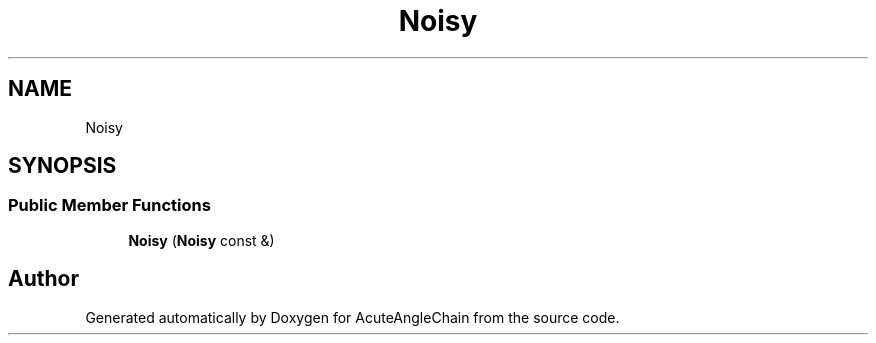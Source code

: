 .TH "Noisy" 3 "Sun Jun 3 2018" "AcuteAngleChain" \" -*- nroff -*-
.ad l
.nh
.SH NAME
Noisy
.SH SYNOPSIS
.br
.PP
.SS "Public Member Functions"

.in +1c
.ti -1c
.RI "\fBNoisy\fP (\fBNoisy\fP const &)"
.br
.in -1c

.SH "Author"
.PP 
Generated automatically by Doxygen for AcuteAngleChain from the source code\&.
